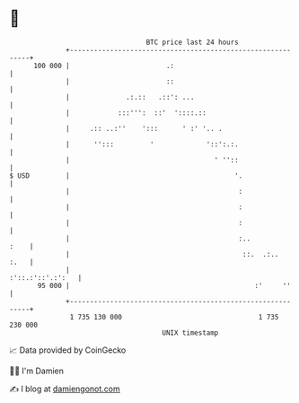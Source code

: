 * 👋

#+begin_example
                                     BTC price last 24 hours                    
                 +------------------------------------------------------------+ 
         100 000 |                        .:                                  | 
                 |                        ::                                  | 
                 |              .:.::   .::': ...                             | 
                 |            :::''':  ::'  '::::.::                          | 
                 |     .:: ..:''    ':::      ' :' '.. .                      | 
                 |      '':::         '             '::':.:.                  | 
                 |                                    ' ''::                  | 
   $ USD         |                                         '.                 | 
                 |                                          :                 | 
                 |                                          :                 | 
                 |                                          :                 | 
                 |                                          :..          :    | 
                 |                                           ::.  .:..   :.   | 
                 |                                           :'::.:'::'.:':   | 
          95 000 |                                              :'     ''     | 
                 +------------------------------------------------------------+ 
                  1 735 130 000                                  1 735 230 000  
                                         UNIX timestamp                         
#+end_example
📈 Data provided by CoinGecko

🧑‍💻 I'm Damien

✍️ I blog at [[https://www.damiengonot.com][damiengonot.com]]
